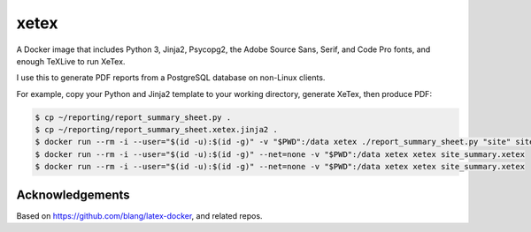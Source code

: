 xetex
=====

A Docker image that includes Python 3, Jinja2, Psycopg2, the Adobe
Source Sans, Serif, and Code Pro fonts, and enough TeXLive to run XeTex.

I use this to generate PDF reports from a PostgreSQL database on
non-Linux clients.

For example, copy your Python and Jinja2 template to your working
directory, generate XeTex, then produce PDF:

.. code:: bash

   $ cp ~/reporting/report_summary_sheet.py .
   $ cp ~/reporting/report_summary_sheet.xetex.jinja2 .
   $ docker run --rm -i --user="$(id -u):$(id -g)" -v "$PWD":/data xetex ./report_summary_sheet.py "site" site_summary.xetex
   $ docker run --rm -i --user="$(id -u):$(id -g)" --net=none -v "$PWD":/data xetex xetex site_summary.xetex
   $ docker run --rm -i --user="$(id -u):$(id -g)" --net=none -v "$PWD":/data xetex xetex site_summary.xetex

Acknowledgements
----------------

Based on https://github.com/blang/latex-docker, and related repos.

.. vim:ft=rst:fenc=utf-8:tw=72:ts=3:sw=3:sts=3:
